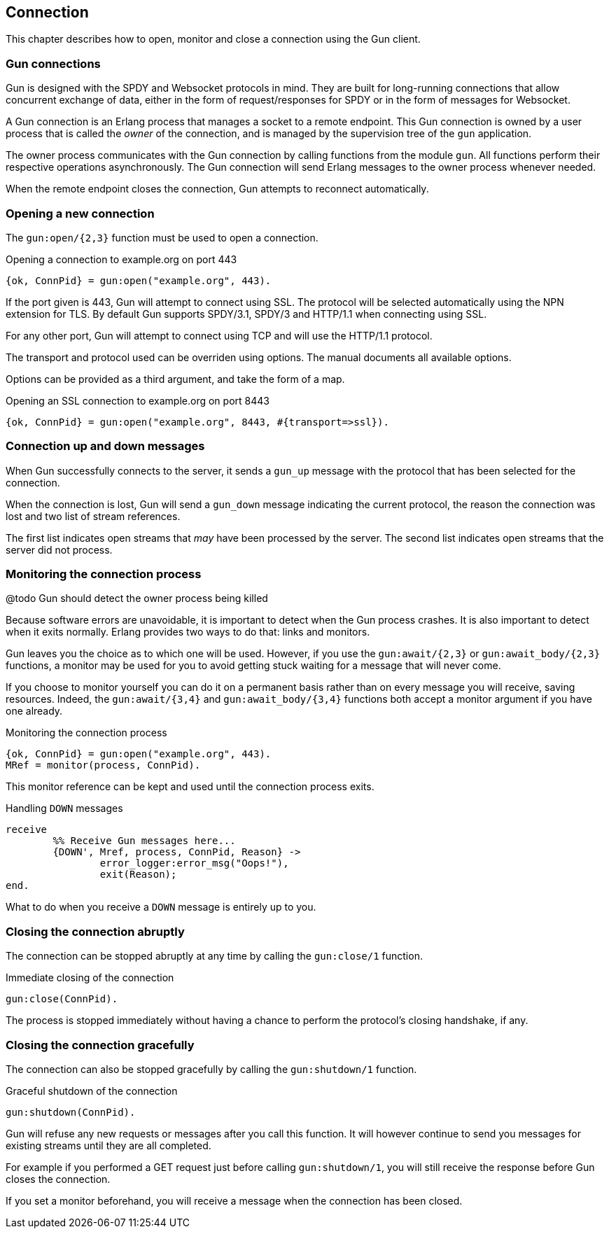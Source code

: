 == Connection

This chapter describes how to open, monitor and close
a connection using the Gun client.

=== Gun connections

Gun is designed with the SPDY and Websocket protocols in mind.
They are built for long-running connections that allow concurrent
exchange of data, either in the form of request/responses for
SPDY or in the form of messages for Websocket.

A Gun connection is an Erlang process that manages a socket to
a remote endpoint. This Gun connection is owned by a user
process that is called the _owner_ of the connection, and is
managed by the supervision tree of the `gun` application.

The owner process communicates with the Gun connection
by calling functions from the module `gun`. All functions
perform their respective operations asynchronously. The Gun
connection will send Erlang messages to the owner process
whenever needed.

When the remote endpoint closes the connection, Gun attempts
to reconnect automatically.

=== Opening a new connection

The `gun:open/{2,3}` function must be used to open a connection.

.Opening a connection to example.org on port 443

[source,erlang]
{ok, ConnPid} = gun:open("example.org", 443).

If the port given is 443, Gun will attempt to connect using
SSL. The protocol will be selected automatically using the
NPN extension for TLS. By default Gun supports SPDY/3.1,
SPDY/3 and HTTP/1.1 when connecting using SSL.

For any other port, Gun will attempt to connect using TCP
and will use the HTTP/1.1 protocol.

The transport and protocol used can be overriden using
options. The manual documents all available options.

Options can be provided as a third argument, and take the
form of a map.

.Opening an SSL connection to example.org on port 8443

[source,erlang]
{ok, ConnPid} = gun:open("example.org", 8443, #{transport=>ssl}).

=== Connection up and down messages

When Gun successfully connects to the server, it sends a
`gun_up` message with the protocol that has been selected
for the connection.

When the connection is lost, Gun will send a `gun_down`
message indicating the current protocol, the reason the
connection was lost and two list of stream references.

The first list indicates open streams that _may_ have been
processed by the server. The second list indicates open
streams that the server did not process.

=== Monitoring the connection process

@todo Gun should detect the owner process being killed

Because software errors are unavoidable, it is important to
detect when the Gun process crashes. It is also important
to detect when it exits normally. Erlang provides two ways
to do that: links and monitors.

Gun leaves you the choice as to which one will be used.
However, if you use the `gun:await/{2,3}` or `gun:await_body/{2,3}`
functions, a monitor may be used for you to avoid getting
stuck waiting for a message that will never come.

If you choose to monitor yourself you can do it on a permanent
basis rather than on every message you will receive, saving
resources. Indeed, the `gun:await/{3,4}` and `gun:await_body/{3,4}`
functions both accept a monitor argument if you have one already.

.Monitoring the connection process

[source,erlang]
{ok, ConnPid} = gun:open("example.org", 443).
MRef = monitor(process, ConnPid).

This monitor reference can be kept and used until the connection
process exits.

.Handling `DOWN` messages

[source,erlang]
receive
	%% Receive Gun messages here...
	{DOWN', Mref, process, ConnPid, Reason} ->
		error_logger:error_msg("Oops!"),
		exit(Reason);
end.

What to do when you receive a `DOWN` message is entirely up to you.

=== Closing the connection abruptly

The connection can be stopped abruptly at any time by calling
the `gun:close/1` function.

.Immediate closing of the connection

[source,erlang]
gun:close(ConnPid).

The process is stopped immediately without having a chance to
perform the protocol's closing handshake, if any.

=== Closing the connection gracefully

The connection can also be stopped gracefully by calling the
`gun:shutdown/1` function.

.Graceful shutdown of the connection

[source,erlang]
gun:shutdown(ConnPid).

Gun will refuse any new requests or messages after you call
this function. It will however continue to send you messages
for existing streams until they are all completed.

For example if you performed a GET request just before calling
`gun:shutdown/1`, you will still receive the response before
Gun closes the connection.

If you set a monitor beforehand, you will receive a message
when the connection has been closed.
